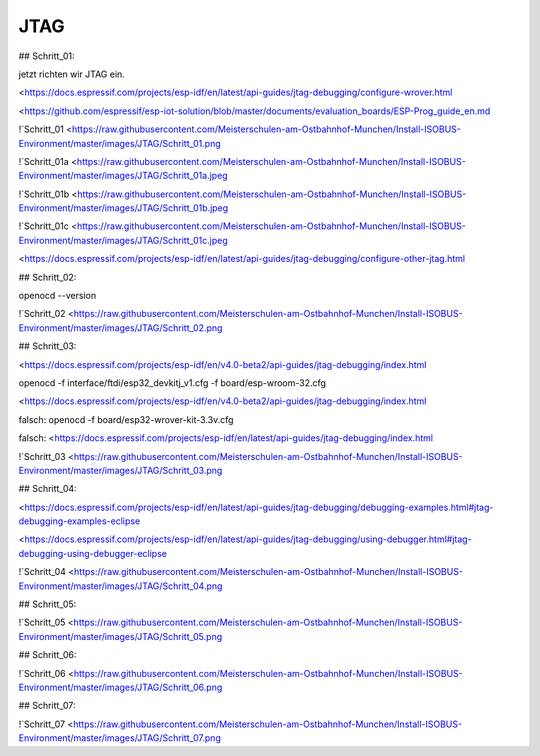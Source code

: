 JTAG
===================================

## Schritt\_01:

jetzt richten wir JTAG ein.

<https://docs.espressif.com/projects/esp-idf/en/latest/api-guides/jtag-debugging/configure-wrover.html

<https://github.com/espressif/esp-iot-solution/blob/master/documents/evaluation_boards/ESP-Prog_guide_en.md

!`Schritt_01 <https://raw.githubusercontent.com/Meisterschulen-am-Ostbahnhof-Munchen/Install-ISOBUS-Environment/master/images/JTAG/Schritt_01.png

!`Schritt_01a <https://raw.githubusercontent.com/Meisterschulen-am-Ostbahnhof-Munchen/Install-ISOBUS-Environment/master/images/JTAG/Schritt_01a.jpeg 

!`Schritt_01b <https://raw.githubusercontent.com/Meisterschulen-am-Ostbahnhof-Munchen/Install-ISOBUS-Environment/master/images/JTAG/Schritt_01b.jpeg 

!`Schritt_01c <https://raw.githubusercontent.com/Meisterschulen-am-Ostbahnhof-Munchen/Install-ISOBUS-Environment/master/images/JTAG/Schritt_01c.jpeg 

<https://docs.espressif.com/projects/esp-idf/en/latest/api-guides/jtag-debugging/configure-other-jtag.html

## Schritt\_02:

openocd --version

!`Schritt_02 <https://raw.githubusercontent.com/Meisterschulen-am-Ostbahnhof-Munchen/Install-ISOBUS-Environment/master/images/JTAG/Schritt_02.png

## Schritt\_03:

<https://docs.espressif.com/projects/esp-idf/en/v4.0-beta2/api-guides/jtag-debugging/index.html

openocd -f interface/ftdi/esp32\_devkitj\_v1.cfg -f board/esp-wroom-32.cfg

<https://docs.espressif.com/projects/esp-idf/en/v4.0-beta2/api-guides/jtag-debugging/index.html

falsch: openocd -f board/esp32-wrover-kit-3.3v.cfg

falsch: <https://docs.espressif.com/projects/esp-idf/en/latest/api-guides/jtag-debugging/index.html

!`Schritt_03 <https://raw.githubusercontent.com/Meisterschulen-am-Ostbahnhof-Munchen/Install-ISOBUS-Environment/master/images/JTAG/Schritt_03.png

## Schritt\_04:

<https://docs.espressif.com/projects/esp-idf/en/latest/api-guides/jtag-debugging/debugging-examples.html#jtag-debugging-examples-eclipse

<https://docs.espressif.com/projects/esp-idf/en/latest/api-guides/jtag-debugging/using-debugger.html#jtag-debugging-using-debugger-eclipse

!`Schritt_04 <https://raw.githubusercontent.com/Meisterschulen-am-Ostbahnhof-Munchen/Install-ISOBUS-Environment/master/images/JTAG/Schritt_04.png

## Schritt\_05:

!`Schritt_05 <https://raw.githubusercontent.com/Meisterschulen-am-Ostbahnhof-Munchen/Install-ISOBUS-Environment/master/images/JTAG/Schritt_05.png

## Schritt\_06:

!`Schritt_06 <https://raw.githubusercontent.com/Meisterschulen-am-Ostbahnhof-Munchen/Install-ISOBUS-Environment/master/images/JTAG/Schritt_06.png

## Schritt\_07:

!`Schritt_07 <https://raw.githubusercontent.com/Meisterschulen-am-Ostbahnhof-Munchen/Install-ISOBUS-Environment/master/images/JTAG/Schritt_07.png